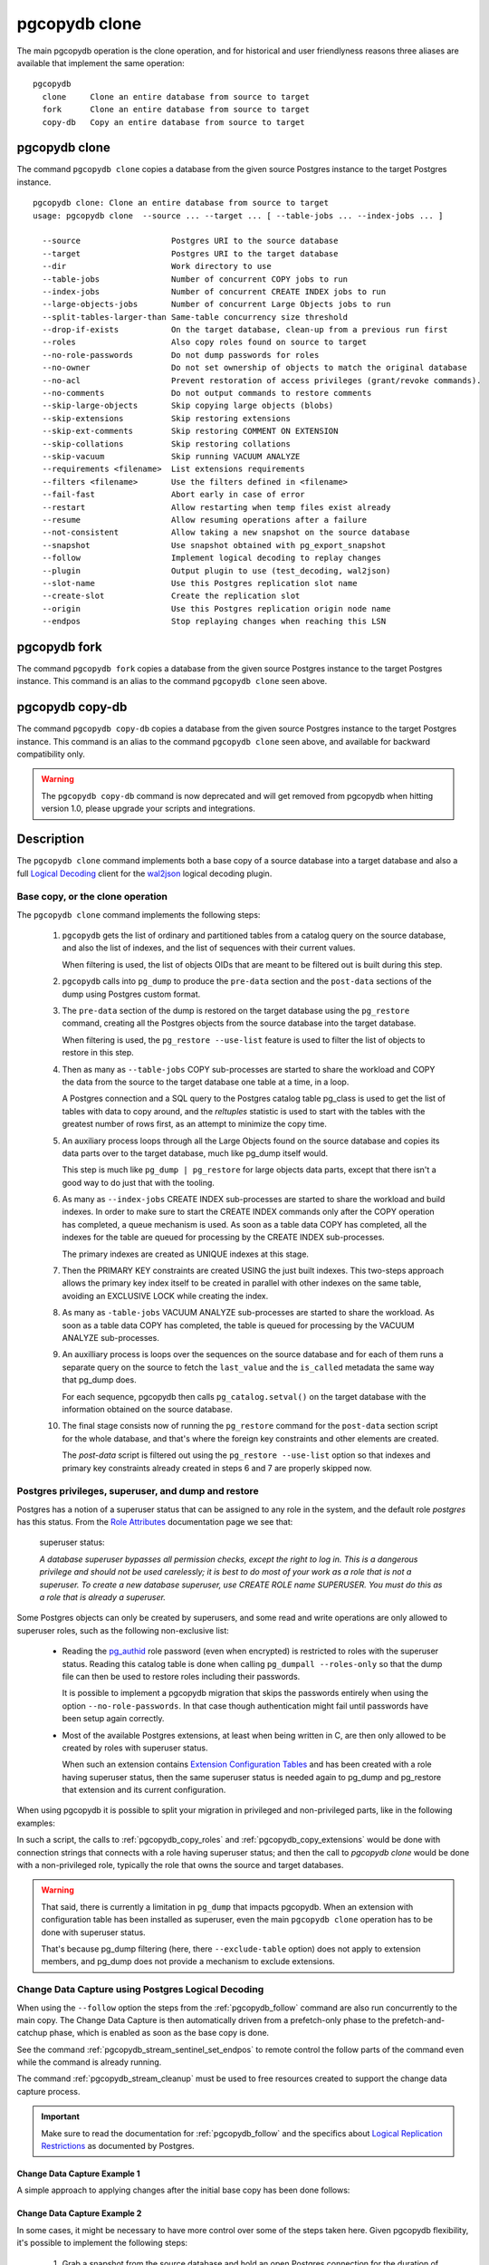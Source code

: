 pgcopydb clone
==============

The main pgcopydb operation is the clone operation, and for historical and
user friendlyness reasons three aliases are available that implement the
same operation:

::

  pgcopydb
    clone     Clone an entire database from source to target
    fork      Clone an entire database from source to target
    copy-db   Copy an entire database from source to target

.. _pgcopydb_clone:

pgcopydb clone
--------------

The command ``pgcopydb clone`` copies a database from the given source
Postgres instance to the target Postgres instance.

::

   pgcopydb clone: Clone an entire database from source to target
   usage: pgcopydb clone  --source ... --target ... [ --table-jobs ... --index-jobs ... ]

     --source                   Postgres URI to the source database
     --target                   Postgres URI to the target database
     --dir                      Work directory to use
     --table-jobs               Number of concurrent COPY jobs to run
     --index-jobs               Number of concurrent CREATE INDEX jobs to run
     --large-objects-jobs       Number of concurrent Large Objects jobs to run
     --split-tables-larger-than Same-table concurrency size threshold
     --drop-if-exists           On the target database, clean-up from a previous run first
     --roles                    Also copy roles found on source to target
     --no-role-passwords        Do not dump passwords for roles
     --no-owner                 Do not set ownership of objects to match the original database
     --no-acl                   Prevent restoration of access privileges (grant/revoke commands).
     --no-comments              Do not output commands to restore comments
     --skip-large-objects       Skip copying large objects (blobs)
     --skip-extensions          Skip restoring extensions
     --skip-ext-comments        Skip restoring COMMENT ON EXTENSION
     --skip-collations          Skip restoring collations
     --skip-vacuum              Skip running VACUUM ANALYZE
     --requirements <filename>  List extensions requirements
     --filters <filename>       Use the filters defined in <filename>
     --fail-fast                Abort early in case of error
     --restart                  Allow restarting when temp files exist already
     --resume                   Allow resuming operations after a failure
     --not-consistent           Allow taking a new snapshot on the source database
     --snapshot                 Use snapshot obtained with pg_export_snapshot
     --follow                   Implement logical decoding to replay changes
     --plugin                   Output plugin to use (test_decoding, wal2json)
     --slot-name                Use this Postgres replication slot name
     --create-slot              Create the replication slot
     --origin                   Use this Postgres replication origin node name
     --endpos                   Stop replaying changes when reaching this LSN

.. _pgcopydb_fork:

pgcopydb fork
-------------

The command ``pgcopydb fork`` copies a database from the given source
Postgres instance to the target Postgres instance. This command is an alias
to the command ``pgcopydb clone`` seen above.

.. _pgcopydb_copy__db:

pgcopydb copy-db
----------------

The command ``pgcopydb copy-db`` copies a database from the given source
Postgres instance to the target Postgres instance. This command is an alias
to the command ``pgcopydb clone`` seen above, and available for backward
compatibility only.

.. warning::

   The ``pgcopydb copy-db`` command is now deprecated and will get removed
   from pgcopydb when hitting version 1.0, please upgrade your scripts and
   integrations.

Description
-----------

The ``pgcopydb clone`` command implements both a base copy of a source
database into a target database and also a full `Logical Decoding`__ client
for the `wal2json`__ logical decoding plugin.

__ https://www.postgresql.org/docs/current/logicaldecoding.html
__ https://github.com/eulerto/wal2json/

Base copy, or the clone operation
^^^^^^^^^^^^^^^^^^^^^^^^^^^^^^^^^

The ``pgcopydb clone`` command implements the following steps:

  1. ``pgcopydb`` gets the list of ordinary and partitioned tables from a
     catalog query on the source database, and also the list of indexes, and
     the list of sequences with their current values.

     When filtering is used, the list of objects OIDs that are meant to be
     filtered out is built during this step.

  2. ``pgcopydb`` calls into ``pg_dump`` to produce the ``pre-data`` section
     and the ``post-data`` sections of the dump using Postgres custom
     format.

  3. The ``pre-data`` section of the dump is restored on the target database
     using the ``pg_restore`` command, creating all the Postgres objects
     from the source database into the target database.

     When filtering is used, the ``pg_restore --use-list`` feature is used
     to filter the list of objects to restore in this step.

  4. Then as many as ``--table-jobs`` COPY sub-processes are started to
     share the workload and COPY the data from the source to the target
     database one table at a time, in a loop.

     A Postgres connection and a SQL query to the Postgres catalog table
     pg_class is used to get the list of tables with data to copy around,
     and the `reltuples` statistic is used to start with the tables with the
     greatest number of rows first, as an attempt to minimize the copy time.

  5. An auxiliary process loops through all the Large Objects found on the
     source database and copies its data parts over to the target database,
     much like pg_dump itself would.

     This step is much like ``pg_dump | pg_restore`` for large objects data
     parts, except that there isn't a good way to do just that with the
     tooling.

  6. As many as ``--index-jobs`` CREATE INDEX sub-processes are started to
     share the workload and build indexes. In order to make sure to start
     the CREATE INDEX commands only after the COPY operation has completed,
     a queue mechanism is used. As soon as a table data COPY has completed,
     all the indexes for the table are queued for processing by the CREATE
     INDEX sub-processes.

     The primary indexes are created as UNIQUE indexes at this stage.

  7. Then the PRIMARY KEY constraints are created USING the just built
     indexes. This two-steps approach allows the primary key index itself to
     be created in parallel with other indexes on the same table, avoiding
     an EXCLUSIVE LOCK while creating the index.

  8. As many as ``-table-jobs`` VACUUM ANALYZE sub-processes are started to
     share the workload. As soon as a table data COPY has completed, the
     table is queued for processing by the VACUUM ANALYZE sub-processes.

  9. An auxilliary process is loops over the sequences on the source
     database and for each of them runs a separate query on the source to
     fetch the ``last_value`` and the ``is_called`` metadata the same way
     that pg_dump does.

     For each sequence, pgcopydb then calls ``pg_catalog.setval()`` on the
     target database with the information obtained on the source database.

  10. The final stage consists now of running the ``pg_restore`` command for
      the ``post-data`` section script for the whole database, and that's
      where the foreign key constraints and other elements are created.

      The *post-data* script is filtered out using the ``pg_restore
      --use-list`` option so that indexes and primary key constraints
      already created in steps 6 and 7 are properly skipped now.

.. _superuser:

Postgres privileges, superuser, and dump and restore
^^^^^^^^^^^^^^^^^^^^^^^^^^^^^^^^^^^^^^^^^^^^^^^^^^^^

Postgres has a notion of a superuser status that can be assigned to any role
in the system, and the default role *postgres* has this status. From the
`Role Attributes`__ documentation page we see that:

__ https://www.postgresql.org/docs/current/role-attributes.html

.. epigraph:: superuser status:

   *A database superuser bypasses all permission checks, except the right to
   log in. This is a dangerous privilege and should not be used carelessly;
   it is best to do most of your work as a role that is not a superuser. To
   create a new database superuser, use CREATE ROLE name SUPERUSER. You must
   do this as a role that is already a superuser.*

Some Postgres objects can only be created by superusers, and some read and
write operations are only allowed to superuser roles, such as the following
non-exclusive list:

  - Reading the `pg_authid`__ role password (even when encrypted) is
    restricted to roles with the superuser status. Reading this catalog
    table is done when calling ``pg_dumpall --roles-only`` so that the dump
    file can then be used to restore roles including their passwords.

    __ https://www.postgresql.org/docs/current/catalog-pg-authid.html

    It is possible to implement a pgcopydb migration that skips the
    passwords entirely when using the option ``--no-role-passwords``. In
    that case though authentication might fail until passwords have been
    setup again correctly.

  - Most of the available Postgres extensions, at least when being written
    in C, are then only allowed to be created by roles with superuser
    status.

    When such an extension contains `Extension Configuration Tables`__ and
    has been created with a role having superuser status, then the same
    superuser status is needed again to pg_dump and pg_restore that
    extension and its current configuration.

    __ https://www.postgresql.org/docs/current/extend-extensions.html#EXTEND-EXTENSIONS-CONFIG-TABLES

When using pgcopydb it is possible to split your migration in privileged and
non-privileged parts, like in the following examples:

.. code-block:: bash
  :linenos:

   $ coproc ( pgcopydb snapshot )

   # first two commands would use a superuser role to connect
   $ pgcopydb copy roles --source ... --target ...
   $ pgcopydb copy extensions --source ... --target ...

   # now it's possible to use a non-superuser role to connect
   $ pgcopydb clone --skip-extensions --source ... --target ...

   $ kill -TERM ${COPROC_PID}
   $ wait ${COPROC_PID}

In such a script, the calls to :ref:`pgcopydb_copy_roles` and
:ref:`pgcopydb_copy_extensions` would be done with connection strings that
connects with a role having superuser status; and then the call to *pgcopydb
clone* would be done with a non-privileged role, typically the role that
owns the source and target databases.

.. warning::

   That said, there is currently a limitation in ``pg_dump`` that impacts
   pgcopydb. When an extension with configuration table has been installed
   as superuser, even the main ``pgcopydb clone`` operation has to be done
   with superuser status.

   That's because pg_dump filtering (here, there ``--exclude-table`` option)
   does not apply to extension members, and pg_dump does not provide a
   mechanism to exclude extensions.

.. _change_data_capture:

Change Data Capture using Postgres Logical Decoding
^^^^^^^^^^^^^^^^^^^^^^^^^^^^^^^^^^^^^^^^^^^^^^^^^^^

When using the ``--follow`` option the steps from the :ref:`pgcopydb_follow`
command are also run concurrently to the main copy. The Change Data Capture
is then automatically driven from a prefetch-only phase to the
prefetch-and-catchup phase, which is enabled as soon as the base copy is
done.

See the command :ref:`pgcopydb_stream_sentinel_set_endpos` to remote control
the follow parts of the command even while the command is already running.

The command :ref:`pgcopydb_stream_cleanup` must be used to free resources
created to support the change data capture process.

.. important::

   Make sure to read the documentation for :ref:`pgcopydb_follow` and the
   specifics about `Logical Replication Restrictions`__ as documented by
   Postgres.

   __ https://www.postgresql.org/docs/current/logical-replication-restrictions.html


.. _change_data_capture_example_1:

Change Data Capture Example 1
~~~~~~~~~~~~~~~~~~~~~~~~~~~~~

A simple approach to applying changes after the initial base copy has been
done follows:

.. code-block:: bash
  :linenos:

   $ pgcopydb clone --follow &

   # later when the application is ready to make the switch
   $ pgcopydb stream sentinel set endpos --current

   # later when the migration is finished, clean-up both source and target
   $ pgcopydb stream cleanup

.. _change_data_capture_example_2:

Change Data Capture Example 2
~~~~~~~~~~~~~~~~~~~~~~~~~~~~~

In some cases, it might be necessary to have more control over some of the
steps taken here. Given pgcopydb flexibility, it's possible to implement the
following steps:

  1. Grab a snapshot from the source database and hold an open Postgres
     connection for the duration of the base copy.

     In case of crash or other problems with the main operations, it's then
     possible to resume processing of the base copy and the applying of the
     changes with the same snapshot again.

     This step is also implemented when using ``pgcopydb clone --follow``.
     That said, if the command was interrupted (or crashed), then the
     snapshot would be lost.

  2. Setup the logical decoding within the snapshot obtained in the previous
     step, and the replication tracking on the target database.

     The following SQL objects are then created:

       - a replication slot on the source database,
       - a ``pgcopydb.sentinel`` table on the source database,
       - a replication origin on the target database.

     This step is also implemented when using ``pgcopydb clone --follow``.
     There is no way to implement Change Data Capture with pgcopydb and skip
     creating those SQL objects.

  3. Start the base copy of the source database, and prefetch logical
     decoding changes to ensure that we consume from the replication slot
     and allow the source database server to recycle its WAL files.

  4. Remote control the apply process to stop consuming changes and applying
     them on the target database.

  5. Re-sync the sequences to their now-current values.

     Sequences are not handled by Postgres logical decoding, so extra care
     needs to be implemented manually here.

     .. important::

        The next version of pgcopydb will include that step in the
        ``pgcopydb clone --snapshot`` command automatically, after it stops
        consuming changes and before the process terminates.

  6. Clean-up the specific resources created for supporting resumability of
     the whole process (replication slot on the source database, pgcopydb
     sentinel table on the source database, replication origin on the target
     database).

  7. Stop holding a snaphot on the source database by stopping the
     ``pgcopydb snapshot`` process left running in the background.

If the command ``pgcopydb clone --follow`` fails it's then possible to start
it again. It will automatically discover what was done successfully and what
needs to be done again because it failed or was interrupted (table copy,
index creation, resuming replication slot consuming, resuming applying
changes at the right LSN position, etc).

Here is an example implement the previous steps:

.. code-block:: bash
  :linenos:

   $ pgcopydb snapshot &

   $ pgcopydb stream setup

   $ pgcopydb clone --follow &

   # later when the application is ready to make the switch
   $ pgcopydb stream sentinel set endpos --current

   # when the follow process has terminated, re-sync the sequences
   $ pgcopydb copy sequences

   # later when the migration is finished, clean-up both source and target
   $ pgcopydb stream cleanup

   # now stop holding the snapshot transaction (adjust PID to your environment)
   $ kill %1


Options
-------

The following options are available to ``pgcopydb clone``:

--source

  Connection string to the source Postgres instance. See the Postgres
  documentation for `connection strings`__ for the details. In short both
  the quoted form ``"host=... dbname=..."`` and the URI form
  ``postgres://user@host:5432/dbname`` are supported.

  __ https://www.postgresql.org/docs/current/libpq-connect.html#LIBPQ-CONNSTRING

--target

  Connection string to the target Postgres instance.

--dir

  During its normal operations pgcopydb creates a lot of temporary files to
  track sub-processes progress. Temporary files are created in the directory
  location given by this option, or defaults to
  ``${TMPDIR}/pgcopydb`` when the environment variable is set, or
  then to ``/tmp/pgcopydb``.

--table-jobs

  How many tables can be processed in parallel.

  This limit only applies to the COPY operations, more sub-processes will be
  running at the same time that this limit while the CREATE INDEX operations
  are in progress, though then the processes are only waiting for the target
  Postgres instance to do all the work.

--index-jobs

  How many indexes can be built in parallel, globally. A good option is to
  set this option to the count of CPU cores that are available on the
  Postgres target system, minus some cores that are going to be used for
  handling the COPY operations.

--large-object-jobs

  How many worker processes to start to copy Large Objects concurrently.

--split-tables-larger-than

   Allow :ref:`same_table_concurrency` when processing the source database.
   This environment variable value is expected to be a byte size, and bytes
   units B, kB, MB, GB, TB, PB, and EB are known.

--drop-if-exists

  When restoring the schema on the target Postgres instance, ``pgcopydb``
  actually uses ``pg_restore``. When this options is specified, then the
  following pg_restore options are also used: ``--clean --if-exists``.

  This option is useful when the same command is run several times in a row,
  either to fix a previous mistake or for instance when used in a continuous
  integration system.

  This option causes ``DROP TABLE`` and ``DROP INDEX`` and other DROP
  commands to be used. Make sure you understand what you're doing here!

--roles

  The option ``--roles`` add a preliminary step that copies the roles found
  on the source instance to the target instance. As Postgres roles are
  global object, they do not exist only within the context of a specific
  database, so all the roles are copied over when using this option.

  The ``pg_dumpall --roles-only`` is used to fetch the list of roles from
  the source database, and this command includes support for passwords. As a
  result, this operation requires the superuser privileges.

  See also :ref:`pgcopydb_copy_roles`.

--no-role-passwords

  Do not dump passwords for roles. When restored, roles will have a null
  password, and password authentication will always fail until the password
  is set. Since password values aren't needed when this option is specified,
  the role information is read from the catalog view pg_roles instead of
  pg_authid. Therefore, this option also helps if access to pg_authid is
  restricted by some security policy.

--no-owner

  Do not output commands to set ownership of objects to match the original
  database. By default, ``pg_restore`` issues ``ALTER OWNER`` or ``SET
  SESSION AUTHORIZATION`` statements to set ownership of created schema
  elements. These statements will fail unless the initial connection to the
  database is made by a superuser (or the same user that owns all of the
  objects in the script). With ``--no-owner``, any user name can be used for
  the initial connection, and this user will own all the created objects.

--skip-large-objects

  Skip copying large objects, also known as blobs, when copying the data
  from the source database to the target database.

--skip-extensions

  Skip copying extensions from the source database to the target database.

  When used, schema that extensions depend-on are also skipped: it is
  expected that creating needed extensions on the target system is then the
  responsibility of another command (such as
  :ref:`pgcopydb_copy_extensions`), and schemas that extensions depend-on
  are part of that responsibility.

  Because creating extensions require superuser, this allows a multi-steps
  approach where extensions are dealt with superuser privileges, and then
  the rest of the pgcopydb operations are done without superuser privileges.

--skip-ext-comments

  Skip copying COMMENT ON EXTENSION commands. This is implicit when using
  --skip-extensions.

--requirements <filename>

  This option allows to specify which version of an extension to install on
  the target database. The given filename is expected to be a JSON file, and
  the JSON contents must be an array of objects with the keys ``"name"`` and
  ``"version"``.

  The command ``pgcopydb list extension --requirements --json`` produces
  such a JSON file and can be used on the target database instance to get
  started.

  See also the command ``pgcopydb list extension --available-versions``.

  See also :ref:`pgcopydb_list_extensions`.

--skip-collations

  Skip copying collations from the source database to the target database.

  In some scenarios the list of collations provided by the Operating System
  on the source and target system might be different, and a mapping then
  needs to be manually installed before calling pgcopydb.

  Then this option allows pgcopydb to skip over collations and assume all
  the needed collations have been deployed on the target database already.

  See also :ref:`pgcopydb_list_collations`.

--skip-vacuum

  Skip running VACUUM ANALYZE on the target database once a table has been
  copied, its indexes have been created, and constraints installed.

--filters <filename>

  This option allows to exclude table and indexes from the copy operations.
  See :ref:`filtering` for details about the expected file format and the
  filtering options available.

--fail-fast

  Abort early in case of error by sending the TERM signal to all the
  processes in the pgcopydb process group.

--restart

  When running the pgcopydb command again, if the work directory already
  contains information from a previous run, then the command refuses to
  proceed and delete information that might be used for diagnostics and
  forensics.

  In that case, the ``--restart`` option can be used to allow pgcopydb to
  delete traces from a previous run.

--resume

  When the pgcopydb command was terminated before completion, either by an
  interrupt signal (such as C-c or SIGTERM) or because it crashed, it is
  possible to resume the database migration.

  When resuming activity from a previous run, table data that was fully
  copied over to the target server is not sent again. Table data that was
  interrupted during the COPY has to be started from scratch even when using
  ``--resume``: the COPY command in Postgres is transactional and was rolled
  back.

  Same reasonning applies to the CREATE INDEX commands and ALTER TABLE
  commands that pgcopydb issues, those commands are skipped on a
  ``--resume`` run only if known to have run through to completion on the
  previous one.

  Finally, using ``--resume`` requires the use of ``--not-consistent``.

--not-consistent

  In order to be consistent, pgcopydb exports a Postgres snapshot by calling
  the `pg_export_snapshot()`__ function on the source database server. The
  snapshot is then re-used in all the connections to the source database
  server by using the ``SET TRANSACTION SNAPSHOT`` command.

  Per the Postgres documentation about ``pg_export_snapshot``:

    Saves the transaction's current snapshot and returns a text string
    identifying the snapshot. This string must be passed (outside the
    database) to clients that want to import the snapshot. The snapshot is
    available for import only until the end of the transaction that exported
    it.

  __ https://www.postgresql.org/docs/current/functions-admin.html#FUNCTIONS-SNAPSHOT-SYNCHRONIZATION-TABLE

  Now, when the pgcopydb process was interrupted (or crashed) on a previous
  run, it is possible to resume operations, but the snapshot that was
  exported does not exists anymore. The pgcopydb command can only resume
  operations with a new snapshot, and thus can not ensure consistency of the
  whole data set, because each run is now using their own snapshot.

--snapshot

  Instead of exporting its own snapshot by calling the PostgreSQL function
  ``pg_export_snapshot()`` it is possible for pgcopydb to re-use an already
  exported snapshot.

--follow

  When the ``--follow`` option is used then pgcopydb implements Change Data
  Capture as detailed in the manual page for :ref:`pgcopydb_follow` in
  parallel to the main copy database steps.

  The replication slot is created using the same snapshot as the main
  database copy operation, and the changes to the source database are
  prefetched only during the initial copy, then prefetched and applied in a
  catchup process.

  It is possible to give ``pgcopydb clone --follow`` a termination point
  (the LSN endpos) while the command is running with the command
  :ref:`pgcopydb_stream_sentinel_set_endpos`.

--plugin

  Logical decoding output plugin to use. The default is `test_decoding`__
  which ships with Postgres core itself, so is probably already available on
  your source server.

  It is possible to use `wal2json`__ instead. The support for wal2json is
  mostly historical in pgcopydb, it should not make a user visible
  difference whether you use the default test_decoding or wal2json.

  __ https://www.postgresql.org/docs/current/test-decoding.html
  __ https://github.com/eulerto/wal2json/

--slot-name

  Logical decoding slot name to use. Defaults to ``pgcopydb``. which is
  unfortunate when your use-case involves migrating more than one database
  from the source server.

--create-slot

  Instruct pgcopydb to create the logical replication slot to use.

--endpos

  Logical replication target LSN to use. Automatically stop replication and
  exit with normal exit status 0 when receiving reaches the specified LSN.
  If there's a record with LSN exactly equal to lsn, the record will be
  output.

  The ``--endpos`` option is not aware of transaction boundaries and may
  truncate output partway through a transaction. Any partially output
  transaction will not be consumed and will be replayed again when the slot
  is next read from. Individual messages are never truncated.

  See also documentation for `pg_recvlogical`__.

  __ https://www.postgresql.org/docs/current/app-pgrecvlogical.html

--origin

  Logical replication target system needs to track the transactions that
  have been applied already, so that in case we get disconnected or need to
  resume operations we can skip already replayed transaction.

  Postgres uses a notion of an origin node name as documented in
  `Replication Progress Tracking`__. This option allows to pick your own
  node name and defaults to "pgcopydb". Picking a different name is useful
  in some advanced scenarios like migrating several sources in the same
  target, where each source should have their own unique origin node name.

  __ https://www.postgresql.org/docs/current/replication-origins.html

--verbose, --notice

  Increase current verbosity. The default level of verbosity is INFO. In
  ascending order pgcopydb knows about the following verbosity levels:
  FATAL, ERROR, WARN, INFO, NOTICE, SQL, DEBUG, TRACE.

--debug

  Set current verbosity to DEBUG level.

--trace

  Set current verbosity to TRACE level.

--quiet

  Set current verbosity to ERROR level.

Environment
-----------

PGCOPYDB_SOURCE_PGURI

  Connection string to the source Postgres instance. When ``--source`` is
  ommitted from the command line, then this environment variable is used.

PGCOPYDB_TARGET_PGURI

  Connection string to the target Postgres instance. When ``--target`` is
  ommitted from the command line, then this environment variable is used.

PGCOPYDB_TABLE_JOBS

   Number of concurrent jobs allowed to run COPY operations in parallel.
   When ``--table-jobs`` is ommitted from the command line, then this
   environment variable is used.

PGCOPYDB_INDEX_JOBS

   Number of concurrent jobs allowed to run CREATE INDEX operations in
   parallel. When ``--index-jobs`` is ommitted from the command line, then
   this environment variable is used.

PGCOPYDB_LARGE_OBJECTS_JOBS

   Number of concurrent jobs allowed to copy Large Objects data in parallel.
   When ``--large-objects-jobs`` is ommitted from the command line, then
   this environment variable is used.

PGCOPYDB_SPLIT_TABLES_LARGER_THAN

   Allow :ref:`same_table_concurrency` when processing the source database.
   This environment variable value is expected to be a byte size, and bytes
   units B, kB, MB, GB, TB, PB, and EB are known.

   When ``--split-tables-larger-than`` is ommitted from the command line,
   then this environment variable is used.

PGCOPYDB_DROP_IF_EXISTS

   When true (or *yes*, or *on*, or 1, same input as a Postgres boolean)
   then pgcopydb uses the pg_restore options ``--clean --if-exists`` when
   creating the schema on the target Postgres instance.

   When ``--drop-if-exists`` is ommitted from the command line then this
   environment variable is used.

PGCOPYDB_FAIL_FAST

   When true (or *yes*, or *on*, or 1, same input as a Postgres boolean)
   then pgcopydb sends the TERM signal to all the processes in its process
   group as soon as one process terminates with a non-zero return code.

   When ``--fail-fast`` is ommitted from the command line then this
   environment variable is used.

PGCOPYDB_SKIP_VACUUM

   When true (or *yes*, or *on*, or 1, same input as a Postgres boolean)
   then pgcopydb skips the VACUUM ANALYZE jobs entirely, same as when using
   the ``--skip-vacuum`` option.

PGCOPYDB_SNAPSHOT

  Postgres snapshot identifier to re-use, see also ``--snapshot``.

TMPDIR

  The pgcopydb command creates all its work files and directories in
  ``${TMPDIR}/pgcopydb``, and defaults to ``/tmp/pgcopydb``.

PGCOPYDB_LOG_TIME_FORMAT

  The logs time format defaults to ``%H:%M:%S`` when pgcopydb is used on an
  interactive terminal, and to ``%Y-%m-%d %H:%M:%S`` otherwise. This
  environment variable can be set to any format string other than the
  defaults.

  See documentation for strftime(3) for details about the format string. See
  documentation for isatty(3) for details about detecting if pgcopydb is run
  in an interactive terminal.

PGCOPYDB_LOG_JSON

   When true (or *yes*, or *on*, or 1, same input as a Postgres boolean)
   then pgcopydb formats its logs using JSON.

   ::

      {
        "timestamp": "2023-04-13 16:53:14",
        "pid": 87956,
        "error_level": 4,
        "error_severity": "INFO",
        "file_name": "main.c",
        "file_line_num": 165,
        "message": "Running pgcopydb version 0.11.19.g2290494.dirty from \"/Users/dim/dev/PostgreSQL/pgcopydb/src/bin/pgcopydb/pgcopydb\""
      }

PGCOPYDB_LOG_FILENAME

   When set to a filename (in a directory that must exists already) then
   pgcopydb writes its logs output to that filename in addition to the logs
   on the standard error output stream.

   If the file already exists, its content is overwritten. In other words
   the previous content would be lost when running the same command twice.

PGCOPYDB_LOG_JSON_FILE

   When true (or *yes*, or *on*, or 1, same input as a Postgres boolean)
   then pgcopydb formats its logs using JSON when writing to
   PGCOPYDB_LOG_FILENAME.

XDG_DATA_HOME

  The standard `XDG Base Directory Specification`__ defines several
  environment variables that allow controling where programs should store
  their files.

  __ https://specifications.freedesktop.org/basedir-spec/basedir-spec-latest.html

  .. epigraph::

      *XDG_DATA_HOME defines the base directory relative to which user-specific
      data files should be stored. If $XDG_DATA_HOME is either not set or empty,
      a default equal to $HOME/.local/share should be used.*

  When using Change Data Capture (through ``--follow`` option and Postgres
  logical decoding with `wal2json`__) then pgcopydb pre-fetches changes in
  JSON files and transform them into SQL files to apply to the target
  database.

  __ https://github.com/eulerto/wal2json/

  These files are stored at the following location, tried in this order:

    1. when ``--dir`` is used, then pgcopydb uses the ``cdc`` subdirectory
       of the ``--dir`` location,

    2. when ``XDG_DATA_HOME`` is set in the environment, then pgcopydb uses
       that location,

    3. when neither of the previous settings have been used then pgcopydb
       defaults to using ``${HOME}/.local/share``.

Examples
--------

::

   $ export PGCOPYDB_SOURCE_PGURI=postgres://pagila:0wn3d@source/pagila
   $ export PGCOPYDB_TARGET_PGURI=postgres://pagila:0wn3d@target/pagila
   $ export PGCOPYDB_DROP_IF_EXISTS=on

   $ pgcopydb clone --table-jobs 8 --index-jobs 12
   14:49:01 22 INFO   Running pgcopydb version 0.13.38.g22e6544.dirty from "/usr/local/bin/pgcopydb"
   14:49:01 22 INFO   [SOURCE] Copying database from "postgres://pagila@source/pagila?keepalives=1&keepalives_idle=10&keepalives_interval=10&keepalives_count=60"
   14:49:01 22 INFO   [TARGET] Copying database into "postgres://pagila@target/pagila?keepalives=1&keepalives_idle=10&keepalives_interval=10&keepalives_count=60"
   14:49:01 22 INFO   Exported snapshot "00000003-00000022-1" from the source database
   14:49:01 24 INFO   STEP 1: fetch source database tables, indexes, and sequences
   14:49:01 24 INFO   Fetched information for 3 extensions
   14:49:01 24 INFO   Splitting source candidate tables larger than 200 kB
   14:49:01 24 INFO   Table public.rental is 1224 kB large, 7 COPY processes will be used, partitioning on rental_id.
   14:49:01 24 INFO   Table public.film is 472 kB large, 3 COPY processes will be used, partitioning on film_id.
   14:49:01 24 INFO   Table public.film_actor is 264 kB large which is larger than --split-tables-larger-than 200 kB, and does not have a unique column of type integer: splitting by CTID
   14:49:01 24 INFO   Table public.film_actor is 264 kB large, 2 COPY processes will be used, partitioning on ctid.
   14:49:01 24 INFO   Table public.inventory is 264 kB large, 2 COPY processes will be used, partitioning on inventory_id.
   14:49:01 24 INFO   Fetched information for 21 tables, with an estimated total of 0 tuples and 3816 kB
   14:49:01 24 INFO   Fetched information for 54 indexes
   14:49:01 24 INFO   Fetching information for 13 sequences
   14:49:01 24 INFO   STEP 2: dump the source database schema (pre/post data)
   14:49:01 24 INFO    /usr/bin/pg_dump -Fc --snapshot 00000003-00000022-1 --section pre-data --file /tmp/pgcopydb/schema/pre.dump 'postgres://pagila@source/pagila?keepalives=1&keepalives_idle=10&keepalives_interval=10&keepalives_count=60'
   14:49:01 24 INFO    /usr/bin/pg_dump -Fc --snapshot 00000003-00000022-1 --section post-data --file /tmp/pgcopydb/schema/post.dump 'postgres://pagila@source/pagila?keepalives=1&keepalives_idle=10&keepalives_interval=10&keepalives_count=60'
   14:49:02 24 INFO   STEP 3: restore the pre-data section to the target database
   14:49:02 24 INFO    /usr/bin/pg_restore --dbname 'postgres://pagila@target/pagila?keepalives=1&keepalives_idle=10&keepalives_interval=10&keepalives_count=60' --single-transaction --use-list /tmp/pgcopydb/schema/pre-filtered.list /tmp/pgcopydb/schema/pre.dump
   14:49:02 24 INFO   STEP 6: starting 12 CREATE INDEX processes
   14:49:02 24 INFO   STEP 7: constraints are built by the CREATE INDEX processes
   14:49:02 24 INFO   STEP 8: starting 8 VACUUM processes
   14:49:02 24 INFO   STEP 9: reset sequences values
   14:49:02 51 INFO   STEP 5: starting 4 Large Objects workers
   14:49:02 30 INFO   STEP 4: starting 8 table data COPY processes
   14:49:02 52 INFO   Reset sequences values on the target database
   14:49:02 51 INFO   Added 0 large objects to the queue
   14:49:04 24 INFO   STEP 10: restore the post-data section to the target database
   14:49:04 24 INFO    /usr/bin/pg_restore --dbname 'postgres://pagila@target/pagila?keepalives=1&keepalives_idle=10&keepalives_interval=10&keepalives_count=60' --single-transaction --use-list /tmp/pgcopydb/schema/post-filtered.list /tmp/pgcopydb/schema/post.dump

     OID | Schema |             Name | copy duration | transmitted bytes | indexes | create index duration
   ------+--------+------------------+---------------+-------------------+---------+----------------------
   16880 | public |           rental |         160ms |            188 kB |       3 |                 230ms
   16880 | public |           rental |          77ms |            189 kB |       0 |                   0ms
   16880 | public |           rental |         105ms |            189 kB |       0 |                   0ms
   16880 | public |           rental |         107ms |            189 kB |       0 |                   0ms
   16880 | public |           rental |          97ms |            190 kB |       0 |                   0ms
   16880 | public |           rental |          82ms |            189 kB |       0 |                   0ms
   16880 | public |           rental |          81ms |            189 kB |       0 |                   0ms
   16758 | public |             film |         136ms |            112 kB |       5 |                 462ms
   16758 | public |             film |          52ms |            110 kB |       0 |                   0ms
   16758 | public |             film |          74ms |            111 kB |       0 |                   0ms
   16770 | public |       film_actor |          74ms |            5334 B |       0 |                   0ms
   16770 | public |       film_actor |          77ms |            156 kB |       0 |                   0ms
   16825 | public |        inventory |         106ms |             74 kB |       2 |                 586ms
   16825 | public |        inventory |         107ms |             76 kB |       0 |                   0ms
   16858 | public | payment_p2022_03 |          86ms |            137 kB |       4 |                 468ms
   16866 | public | payment_p2022_05 |          98ms |            136 kB |       4 |                 663ms
   16870 | public | payment_p2022_06 |         106ms |            134 kB |       4 |                 571ms
   16862 | public | payment_p2022_04 |         125ms |            129 kB |       4 |                 775ms
   16854 | public | payment_p2022_02 |         117ms |            121 kB |       4 |                 684ms
   16874 | public | payment_p2022_07 |         255ms |            118 kB |       1 |                 270ms
   16724 | public |         customer |         247ms |             55 kB |       4 |                 1s091
   16785 | public |          address |         128ms |             47 kB |       2 |                 132ms
   16795 | public |             city |         163ms |             23 kB |       2 |                 270ms
   16774 | public |    film_category |         172ms |             28 kB |       1 |                  47ms
   16850 | public | payment_p2022_01 |         166ms |             36 kB |       4 |                 679ms
   16738 | public |            actor |         399ms |            7999 B |       2 |                 116ms
   16748 | public |         category |         170ms |             526 B |       1 |                 200ms
   16805 | public |          country |          63ms |            3918 B |       1 |                 226ms
   16900 | public |            staff |         170ms |             272 B |       1 |                 114ms
   16832 | public |         language |         115ms |             276 B |       1 |                  68ms
   16911 | public |            store |          88ms |              58 B |       2 |                 185ms


                                                  Step   Connection    Duration    Transfer   Concurrency
    --------------------------------------------------   ----------  ----------  ----------  ------------
                                           Dump Schema       source        98ms                         1
      Catalog Queries (table ordering, filtering, etc)       source       687ms                         1
                                        Prepare Schema       target       667ms                         1
         COPY, INDEX, CONSTRAINTS, VACUUM (wall clock)         both       1s256                    8 + 20
                                     COPY (cumulative)         both       4s003     2955 kB             8
                            Large Objects (cumulative)         both       877ms                         4
                CREATE INDEX, CONSTRAINTS (cumulative)       target       7s837                        12
                                       Finalize Schema       target       487ms                         1
    --------------------------------------------------   ----------  ----------  ----------  ------------
                             Total Wall Clock Duration         both       3s208                    8 + 20
    --------------------------------------------------   ----------  ----------  ----------  ------------

